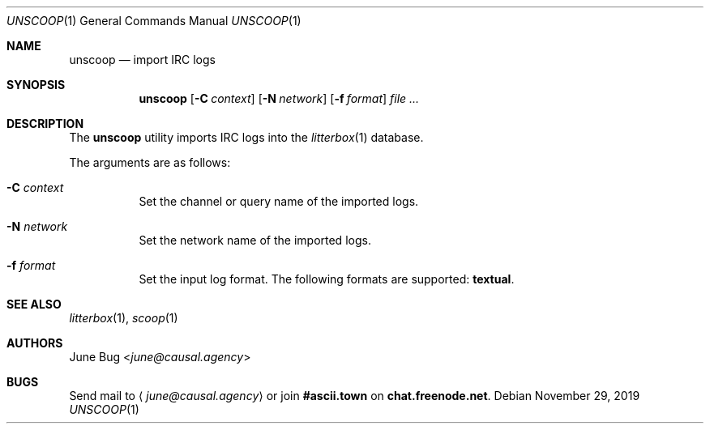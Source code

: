 .Dd November 29, 2019
.Dt UNSCOOP 1
.Os
.
.Sh NAME
.Nm unscoop
.Nd import IRC logs
.
.Sh SYNOPSIS
.Nm
.Op Fl C Ar context
.Op Fl N Ar network
.Op Fl f Ar format
.Ar
.
.Sh DESCRIPTION
The
.Nm
utility imports IRC logs into the
.Xr litterbox 1
database.
.
.Pp
The arguments are as follows:
.Bl -tag -width Ds
.It Fl C Ar context
Set the channel or query name of the imported logs.
.It Fl N Ar network
Set the network name of the imported logs.
.It Fl f Ar format
Set the input log format.
The following formats are supported:
.Sy textual .
.El
.
.Sh SEE ALSO
.Xr litterbox 1 ,
.Xr scoop 1
.
.Sh AUTHORS
.An June Bug Aq Mt june@causal.agency
.
.Sh BUGS
Send mail to
.Aq Mt june@causal.agency
or join
.Li #ascii.town
on
.Li chat.freenode.net .
